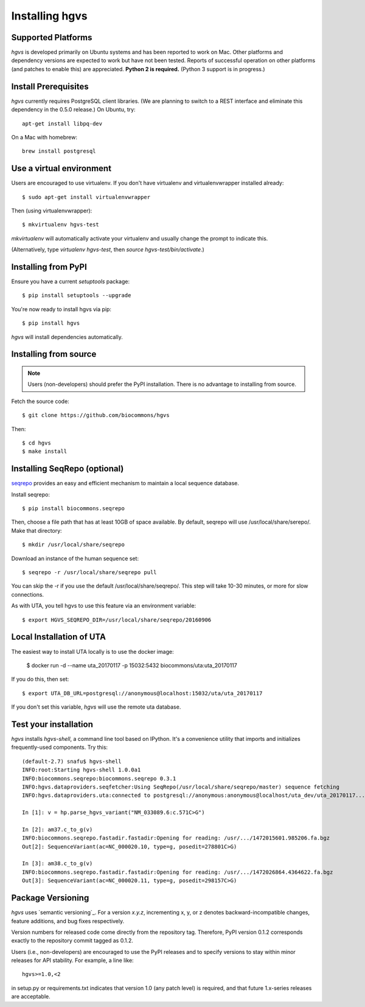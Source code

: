 .. _installation:
.. _Installing hgvs:

Installing hgvs
!!!!!!!!!!!!!!!


Supported Platforms
@@@@@@@@@@@@@@@@@@@

`hgvs` is developed primarily on Ubuntu systems and has been reported
to work on Mac.  Other platforms and dependency versions are expected
to work but have not been tested. Reports of successful operation on
other platforms (and patches to enable this) are appreciated.
**Python 2 is required.** (Python 3 support is in progress.)



Install Prerequisites
@@@@@@@@@@@@@@@@@@@@@

`hgvs` currently requires PostgreSQL client libraries.  (We are
planning to switch to a REST interface and eliminate this dependency
in the 0.5.0 release.)  On Ubuntu, try::

  apt-get install libpq-dev

On a Mac with homebrew::

  brew install postgresql


Use a virtual environment
@@@@@@@@@@@@@@@@@@@@@@@@@

Users are encouraged to use virtualenv.  If you don't have
virtualenv and virtualenvwrapper installed already::

  $ sudo apt-get install virtualenvwrapper

Then (using virtualenvwrapper)::

  $ mkvirtualenv hgvs-test

`mkvirtualenv` will automatically activate your virtualenv and usually
change the prompt to indicate this.

(Alternatively, type `virtualenv hgvs-test`, then `source
hgvs-test/bin/activate`.)



Installing from PyPI
@@@@@@@@@@@@@@@@@@@@

Ensure you have a current `setuptools` package::

  $ pip install setuptools --upgrade

You're now ready to install hgvs via pip::

  $ pip install hgvs

`hgvs` will install dependencies automatically.



Installing from source
@@@@@@@@@@@@@@@@@@@@@@

.. note::
   Users (non-developers) should prefer the PyPI installation.  There
   is no advantage to installing from source.

Fetch the source code::

  $ git clone https://github.com/biocommons/hgvs

Then::

  $ cd hgvs
  $ make install



.. _seqrepo_install:

Installing SeqRepo (optional)
@@@@@@@@@@@@@@@@@@@@@@@@@@@@@

`seqrepo <https://github.com/biocommons/biocommons.seqrepo>`__
provides an easy and efficient mechanism to maintain a local
sequence database.

Install seqrepo::

  $ pip install biocommons.seqrepo

Then, choose a file path that has at least 10GB of space available.
By default, seqrepo will use /usr/local/share/serepo/.  Make that
directory::

  $ mkdir /usr/local/share/seqrepo

Download an instance of the human sequence set::

  $ seqrepo -r /usr/local/share/seqrepo pull

You can skip the -r if you use the default
/usr/local/share/seqrepo/.  This step will take 10-30 minutes, or
more for slow connections.

As with UTA, you tell hgvs to use this feature via an environment
variable::

  $ export HGVS_SEQREPO_DIR=/usr/local/share/seqrepo/20160906


.. _uta_docker_install:
.. _uta_docker:

Local Installation of UTA
@@@@@@@@@@@@@@@@@@@@@@@@@


The easiest way to install UTA locally is to use the docker image:

  $ docker run -d --name uta_20170117 -p 15032:5432 biocommons/uta:uta_20170117

If you do this, then set::

  $ export UTA_DB_URL=postgresql://anonymous@localhost:15032/uta/uta_20170117

If you don't set this variable, `hgvs` will use the remote uta
database.



Test your installation
@@@@@@@@@@@@@@@@@@@@@@

`hgvs` installs `hgvs-shell`, a command line tool based on
IPython.  It's a convenience utility that imports and initializes
frequently-used components.  Try this::
  
  (default-2.7) snafu$ hgvs-shell
  INFO:root:Starting hgvs-shell 1.0.0a1
  INFO:biocommons.seqrepo:biocommons.seqrepo 0.3.1
  INFO:hgvs.dataproviders.seqfetcher:Using SeqRepo(/usr/local/share/seqrepo/master) sequence fetching
  INFO:hgvs.dataproviders.uta:connected to postgresql://anonymous:anonymous@localhost/uta_dev/uta_20170117...

  In [1]: v = hp.parse_hgvs_variant("NM_033089.6:c.571C>G")

  In [2]: am37.c_to_g(v)
  INFO:biocommons.seqrepo.fastadir.fastadir:Opening for reading: /usr/.../1472015601.985206.fa.bgz
  Out[2]: SequenceVariant(ac=NC_000020.10, type=g, posedit=278801C>G)

  In [3]: am38.c_to_g(v)
  INFO:biocommons.seqrepo.fastadir.fastadir:Opening for reading: /usr/.../1472026864.4364622.fa.bgz
  Out[3]: SequenceVariant(ac=NC_000020.11, type=g, posedit=298157C>G)


Package Versioning
@@@@@@@@@@@@@@@@@@

`hgvs` uses `semantic versioning`_.  For a version `x.y.z`,
incrementing x, y, or z denotes backward-incompatible changes, feature
additions, and bug fixes respectively.

Version numbers for released code come directly from the repository
tag.  Therefore, PyPI version 0.1.2 corresponds exactly to the
repository commit tagged as 0.1.2.

Users (i.e., non-developers) are encouraged to use the PyPI releases
and to specify versions to stay within minor releases for API
stability. For example, a line like::

  hgvs>=1.0,<2

in setup.py or requirements.txt indicates that version 1.0 (any patch
level) is required, and that future 1.x-series releases are
acceptable.

  
